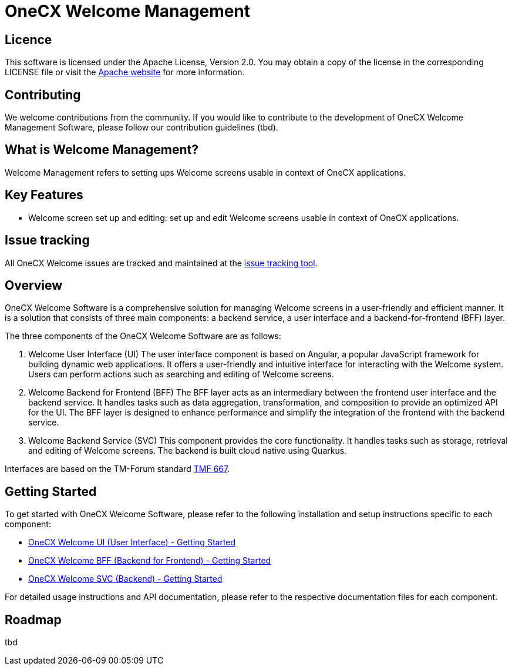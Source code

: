= OneCX Welcome Management

== Licence
This software is licensed under the Apache License, Version 2.0.
You may obtain a copy of the license in the corresponding LICENSE file or visit the link:https://www.apache.org/licenses/LICENSE-2.0[Apache website] for more information.

== Contributing
We welcome contributions from the community.
If you would like to contribute to the development of OneCX Welcome Management Software, please follow our contribution guidelines (tbd).

== What is Welcome Management?
Welcome Management refers to setting ups Welcome screens usable in context of OneCX applications.

== Key Features
* Welcome screen set up and editing: set up and edit Welcome screens usable in context of OneCX applications.

== Issue tracking
All OneCX Welcome issues are tracked and maintained at the link:https://xyz.com[issue tracking tool].

== Overview
OneCX Welcome Software is a comprehensive solution for managing Welcome screens in a user-friendly and efficient manner.
It is a solution that consists of three main components: a backend service, a user interface and a backend-for-frontend (BFF) layer.

The three components of the OneCX Welcome Software are as follows:

. Welcome User Interface (UI)
  The user interface component is based on Angular, a popular JavaScript framework for building dynamic web applications.
  It offers a user-friendly and intuitive interface for interacting with the Welcome system.
  Users can perform actions such as searching and editing of Welcome screens.

. Welcome Backend for Frontend (BFF)
  The BFF layer acts as an intermediary between the frontend user interface and the backend service.
  It handles tasks such as data aggregation, transformation, and composition to provide an optimized API for the UI.
  The BFF layer is designed to enhance performance and simplify the integration of the frontend with the backend service.

. Welcome Backend Service (SVC)
  This component provides the core functionality.
  It handles tasks such as storage, retrieval and editing of Welcome screens.
  The backend is built cloud native using Quarkus.

Interfaces are based on the TM-Forum standard link:https://github.com/tmforum-apis/TMF667_Document[TMF 667].

== Getting Started
To get started with OneCX Welcome Software, please refer to the following installation and setup instructions specific to each component:

* link:https://onecx.github.io/docs/onecx-welcome/current/onecx-welcome-ui/index.html[OneCX Welcome UI (User Interface) - Getting Started]
* link:https://onecx.github.io/docs/onecx-welcome/current/onecx-welcome-bff/index.html[OneCX Welcome BFF (Backend for Frontend) - Getting Started]
* link:https://onecx.github.io/docs/onecx-welcome/current/onecx-permission-svc/index.html[OneCX Welcome SVC (Backend) - Getting Started]

For detailed usage instructions and API documentation, please refer to the respective documentation files for each component.

== Roadmap
tbd